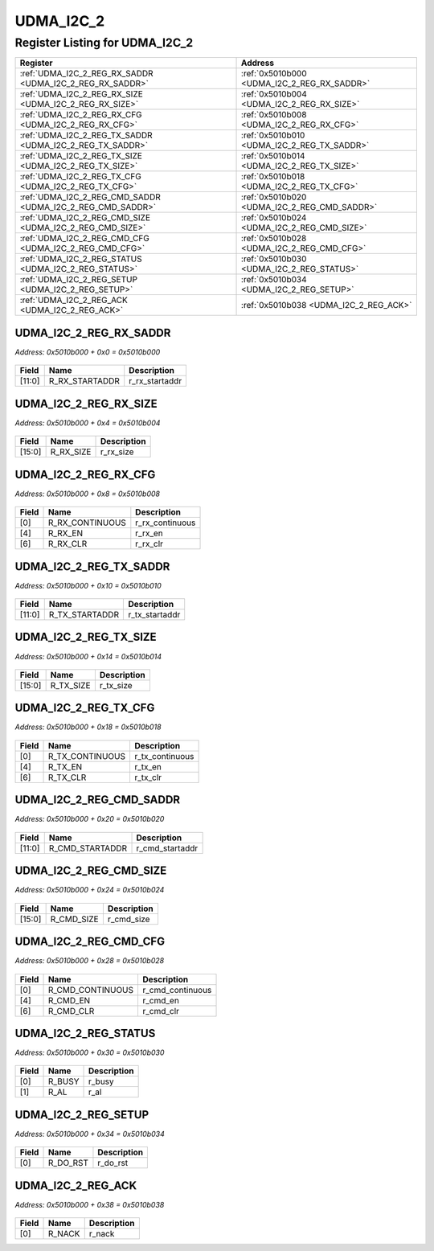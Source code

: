UDMA_I2C_2
==========

Register Listing for UDMA_I2C_2
-------------------------------

+------------------------------------------------------------+----------------------------------------------+
| Register                                                   | Address                                      |
+============================================================+==============================================+
| :ref:`UDMA_I2C_2_REG_RX_SADDR <UDMA_I2C_2_REG_RX_SADDR>`   | :ref:`0x5010b000 <UDMA_I2C_2_REG_RX_SADDR>`  |
+------------------------------------------------------------+----------------------------------------------+
| :ref:`UDMA_I2C_2_REG_RX_SIZE <UDMA_I2C_2_REG_RX_SIZE>`     | :ref:`0x5010b004 <UDMA_I2C_2_REG_RX_SIZE>`   |
+------------------------------------------------------------+----------------------------------------------+
| :ref:`UDMA_I2C_2_REG_RX_CFG <UDMA_I2C_2_REG_RX_CFG>`       | :ref:`0x5010b008 <UDMA_I2C_2_REG_RX_CFG>`    |
+------------------------------------------------------------+----------------------------------------------+
| :ref:`UDMA_I2C_2_REG_TX_SADDR <UDMA_I2C_2_REG_TX_SADDR>`   | :ref:`0x5010b010 <UDMA_I2C_2_REG_TX_SADDR>`  |
+------------------------------------------------------------+----------------------------------------------+
| :ref:`UDMA_I2C_2_REG_TX_SIZE <UDMA_I2C_2_REG_TX_SIZE>`     | :ref:`0x5010b014 <UDMA_I2C_2_REG_TX_SIZE>`   |
+------------------------------------------------------------+----------------------------------------------+
| :ref:`UDMA_I2C_2_REG_TX_CFG <UDMA_I2C_2_REG_TX_CFG>`       | :ref:`0x5010b018 <UDMA_I2C_2_REG_TX_CFG>`    |
+------------------------------------------------------------+----------------------------------------------+
| :ref:`UDMA_I2C_2_REG_CMD_SADDR <UDMA_I2C_2_REG_CMD_SADDR>` | :ref:`0x5010b020 <UDMA_I2C_2_REG_CMD_SADDR>` |
+------------------------------------------------------------+----------------------------------------------+
| :ref:`UDMA_I2C_2_REG_CMD_SIZE <UDMA_I2C_2_REG_CMD_SIZE>`   | :ref:`0x5010b024 <UDMA_I2C_2_REG_CMD_SIZE>`  |
+------------------------------------------------------------+----------------------------------------------+
| :ref:`UDMA_I2C_2_REG_CMD_CFG <UDMA_I2C_2_REG_CMD_CFG>`     | :ref:`0x5010b028 <UDMA_I2C_2_REG_CMD_CFG>`   |
+------------------------------------------------------------+----------------------------------------------+
| :ref:`UDMA_I2C_2_REG_STATUS <UDMA_I2C_2_REG_STATUS>`       | :ref:`0x5010b030 <UDMA_I2C_2_REG_STATUS>`    |
+------------------------------------------------------------+----------------------------------------------+
| :ref:`UDMA_I2C_2_REG_SETUP <UDMA_I2C_2_REG_SETUP>`         | :ref:`0x5010b034 <UDMA_I2C_2_REG_SETUP>`     |
+------------------------------------------------------------+----------------------------------------------+
| :ref:`UDMA_I2C_2_REG_ACK <UDMA_I2C_2_REG_ACK>`             | :ref:`0x5010b038 <UDMA_I2C_2_REG_ACK>`       |
+------------------------------------------------------------+----------------------------------------------+

UDMA_I2C_2_REG_RX_SADDR
^^^^^^^^^^^^^^^^^^^^^^^

`Address: 0x5010b000 + 0x0 = 0x5010b000`


    .. wavedrom::
        :caption: UDMA_I2C_2_REG_RX_SADDR

        {
            "reg": [
                {"name": "r_rx_startaddr",  "bits": 12},
                {"bits": 20}
            ], "config": {"hspace": 400, "bits": 32, "lanes": 1 }, "options": {"hspace": 400, "bits": 32, "lanes": 1}
        }


+--------+----------------+----------------+
| Field  | Name           | Description    |
+========+================+================+
| [11:0] | R_RX_STARTADDR | r_rx_startaddr |
+--------+----------------+----------------+

UDMA_I2C_2_REG_RX_SIZE
^^^^^^^^^^^^^^^^^^^^^^

`Address: 0x5010b000 + 0x4 = 0x5010b004`


    .. wavedrom::
        :caption: UDMA_I2C_2_REG_RX_SIZE

        {
            "reg": [
                {"name": "r_rx_size",  "bits": 16},
                {"bits": 16}
            ], "config": {"hspace": 400, "bits": 32, "lanes": 1 }, "options": {"hspace": 400, "bits": 32, "lanes": 1}
        }


+--------+-----------+-------------+
| Field  | Name      | Description |
+========+===========+=============+
| [15:0] | R_RX_SIZE | r_rx_size   |
+--------+-----------+-------------+

UDMA_I2C_2_REG_RX_CFG
^^^^^^^^^^^^^^^^^^^^^

`Address: 0x5010b000 + 0x8 = 0x5010b008`


    .. wavedrom::
        :caption: UDMA_I2C_2_REG_RX_CFG

        {
            "reg": [
                {"name": "r_rx_continuous",  "bits": 1},
                {"bits": 3},
                {"name": "r_rx_en",  "bits": 1},
                {"bits": 1},
                {"name": "r_rx_clr",  "bits": 1},
                {"bits": 25}
            ], "config": {"hspace": 400, "bits": 32, "lanes": 4 }, "options": {"hspace": 400, "bits": 32, "lanes": 4}
        }


+-------+-----------------+-----------------+
| Field | Name            | Description     |
+=======+=================+=================+
| [0]   | R_RX_CONTINUOUS | r_rx_continuous |
+-------+-----------------+-----------------+
| [4]   | R_RX_EN         | r_rx_en         |
+-------+-----------------+-----------------+
| [6]   | R_RX_CLR        | r_rx_clr        |
+-------+-----------------+-----------------+

UDMA_I2C_2_REG_TX_SADDR
^^^^^^^^^^^^^^^^^^^^^^^

`Address: 0x5010b000 + 0x10 = 0x5010b010`


    .. wavedrom::
        :caption: UDMA_I2C_2_REG_TX_SADDR

        {
            "reg": [
                {"name": "r_tx_startaddr",  "bits": 12},
                {"bits": 20}
            ], "config": {"hspace": 400, "bits": 32, "lanes": 1 }, "options": {"hspace": 400, "bits": 32, "lanes": 1}
        }


+--------+----------------+----------------+
| Field  | Name           | Description    |
+========+================+================+
| [11:0] | R_TX_STARTADDR | r_tx_startaddr |
+--------+----------------+----------------+

UDMA_I2C_2_REG_TX_SIZE
^^^^^^^^^^^^^^^^^^^^^^

`Address: 0x5010b000 + 0x14 = 0x5010b014`


    .. wavedrom::
        :caption: UDMA_I2C_2_REG_TX_SIZE

        {
            "reg": [
                {"name": "r_tx_size",  "bits": 16},
                {"bits": 16}
            ], "config": {"hspace": 400, "bits": 32, "lanes": 1 }, "options": {"hspace": 400, "bits": 32, "lanes": 1}
        }


+--------+-----------+-------------+
| Field  | Name      | Description |
+========+===========+=============+
| [15:0] | R_TX_SIZE | r_tx_size   |
+--------+-----------+-------------+

UDMA_I2C_2_REG_TX_CFG
^^^^^^^^^^^^^^^^^^^^^

`Address: 0x5010b000 + 0x18 = 0x5010b018`


    .. wavedrom::
        :caption: UDMA_I2C_2_REG_TX_CFG

        {
            "reg": [
                {"name": "r_tx_continuous",  "bits": 1},
                {"bits": 3},
                {"name": "r_tx_en",  "bits": 1},
                {"bits": 1},
                {"name": "r_tx_clr",  "bits": 1},
                {"bits": 25}
            ], "config": {"hspace": 400, "bits": 32, "lanes": 4 }, "options": {"hspace": 400, "bits": 32, "lanes": 4}
        }


+-------+-----------------+-----------------+
| Field | Name            | Description     |
+=======+=================+=================+
| [0]   | R_TX_CONTINUOUS | r_tx_continuous |
+-------+-----------------+-----------------+
| [4]   | R_TX_EN         | r_tx_en         |
+-------+-----------------+-----------------+
| [6]   | R_TX_CLR        | r_tx_clr        |
+-------+-----------------+-----------------+

UDMA_I2C_2_REG_CMD_SADDR
^^^^^^^^^^^^^^^^^^^^^^^^

`Address: 0x5010b000 + 0x20 = 0x5010b020`


    .. wavedrom::
        :caption: UDMA_I2C_2_REG_CMD_SADDR

        {
            "reg": [
                {"name": "r_cmd_startaddr",  "bits": 12},
                {"bits": 20}
            ], "config": {"hspace": 400, "bits": 32, "lanes": 1 }, "options": {"hspace": 400, "bits": 32, "lanes": 1}
        }


+--------+-----------------+-----------------+
| Field  | Name            | Description     |
+========+=================+=================+
| [11:0] | R_CMD_STARTADDR | r_cmd_startaddr |
+--------+-----------------+-----------------+

UDMA_I2C_2_REG_CMD_SIZE
^^^^^^^^^^^^^^^^^^^^^^^

`Address: 0x5010b000 + 0x24 = 0x5010b024`


    .. wavedrom::
        :caption: UDMA_I2C_2_REG_CMD_SIZE

        {
            "reg": [
                {"name": "r_cmd_size",  "bits": 16},
                {"bits": 16}
            ], "config": {"hspace": 400, "bits": 32, "lanes": 1 }, "options": {"hspace": 400, "bits": 32, "lanes": 1}
        }


+--------+------------+-------------+
| Field  | Name       | Description |
+========+============+=============+
| [15:0] | R_CMD_SIZE | r_cmd_size  |
+--------+------------+-------------+

UDMA_I2C_2_REG_CMD_CFG
^^^^^^^^^^^^^^^^^^^^^^

`Address: 0x5010b000 + 0x28 = 0x5010b028`


    .. wavedrom::
        :caption: UDMA_I2C_2_REG_CMD_CFG

        {
            "reg": [
                {"name": "r_cmd_continuous",  "bits": 1},
                {"bits": 3},
                {"name": "r_cmd_en",  "bits": 1},
                {"bits": 1},
                {"name": "r_cmd_clr",  "bits": 1},
                {"bits": 25}
            ], "config": {"hspace": 400, "bits": 32, "lanes": 4 }, "options": {"hspace": 400, "bits": 32, "lanes": 4}
        }


+-------+------------------+------------------+
| Field | Name             | Description      |
+=======+==================+==================+
| [0]   | R_CMD_CONTINUOUS | r_cmd_continuous |
+-------+------------------+------------------+
| [4]   | R_CMD_EN         | r_cmd_en         |
+-------+------------------+------------------+
| [6]   | R_CMD_CLR        | r_cmd_clr        |
+-------+------------------+------------------+

UDMA_I2C_2_REG_STATUS
^^^^^^^^^^^^^^^^^^^^^

`Address: 0x5010b000 + 0x30 = 0x5010b030`


    .. wavedrom::
        :caption: UDMA_I2C_2_REG_STATUS

        {
            "reg": [
                {"name": "r_busy",  "bits": 1},
                {"name": "r_al",  "bits": 1},
                {"bits": 30}
            ], "config": {"hspace": 400, "bits": 32, "lanes": 4 }, "options": {"hspace": 400, "bits": 32, "lanes": 4}
        }


+-------+--------+-------------+
| Field | Name   | Description |
+=======+========+=============+
| [0]   | R_BUSY | r_busy      |
+-------+--------+-------------+
| [1]   | R_AL   | r_al        |
+-------+--------+-------------+

UDMA_I2C_2_REG_SETUP
^^^^^^^^^^^^^^^^^^^^

`Address: 0x5010b000 + 0x34 = 0x5010b034`


    .. wavedrom::
        :caption: UDMA_I2C_2_REG_SETUP

        {
            "reg": [
                {"name": "r_do_rst",  "bits": 1},
                {"bits": 31}
            ], "config": {"hspace": 400, "bits": 32, "lanes": 4 }, "options": {"hspace": 400, "bits": 32, "lanes": 4}
        }


+-------+----------+-------------+
| Field | Name     | Description |
+=======+==========+=============+
| [0]   | R_DO_RST | r_do_rst    |
+-------+----------+-------------+

UDMA_I2C_2_REG_ACK
^^^^^^^^^^^^^^^^^^

`Address: 0x5010b000 + 0x38 = 0x5010b038`


    .. wavedrom::
        :caption: UDMA_I2C_2_REG_ACK

        {
            "reg": [
                {"name": "r_nack",  "bits": 1},
                {"bits": 31}
            ], "config": {"hspace": 400, "bits": 32, "lanes": 4 }, "options": {"hspace": 400, "bits": 32, "lanes": 4}
        }


+-------+--------+-------------+
| Field | Name   | Description |
+=======+========+=============+
| [0]   | R_NACK | r_nack      |
+-------+--------+-------------+

